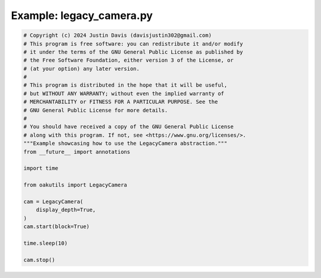 .. _examples_legacy_camera:

Example: legacy_camera.py
=========================

.. code-block:: python

	# Copyright (c) 2024 Justin Davis (davisjustin302@gmail.com)
	# This program is free software: you can redistribute it and/or modify
	# it under the terms of the GNU General Public License as published by
	# the Free Software Foundation, either version 3 of the License, or
	# (at your option) any later version.
	#
	# This program is distributed in the hope that it will be useful,
	# but WITHOUT ANY WARRANTY; without even the implied warranty of
	# MERCHANTABILITY or FITNESS FOR A PARTICULAR PURPOSE. See the
	# GNU General Public License for more details.
	#
	# You should have received a copy of the GNU General Public License
	# along with this program. If not, see <https://www.gnu.org/licenses/>.
	"""Example showcasing how to use the LegacyCamera abstraction."""
	from __future__ import annotations
	
	import time
	
	from oakutils import LegacyCamera
	
	cam = LegacyCamera(
	    display_depth=True,
	)
	cam.start(block=True)
	
	time.sleep(10)
	
	cam.stop()

